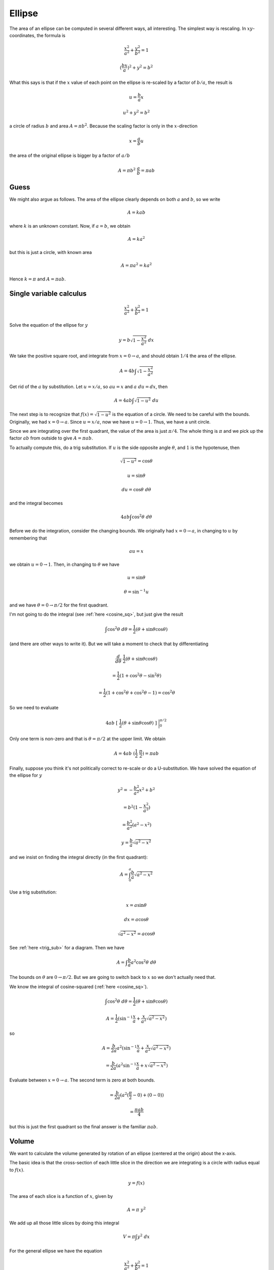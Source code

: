 .. _ellipse-area-vol:

#######
Ellipse
#######

The area of an ellipse can be computed in several different ways, all interesting.  The simplest way is rescaling.  In :math:`xy`-coordinates, the formula is

.. math::

    \frac{x^2}{a^2} + \frac{y^2}{b^2} = 1

    (\frac{bx}{a})^2 + y^2 = b^2

What this says is that if the :math:`x` value of each point on the ellipse is re-scaled by a factor of :math:`b/a`, the result is

.. math::

    u = \frac{b}{a}x

    u^2 + y^2 = b^2

a circle of radius :math:`b` and area :math:`A = \pi b^2`.  Because the scaling factor is only in the :math:`x`-direction

.. math::

    x = \frac{a}{b}u

the area of the original ellipse is bigger by a factor of :math:`a/b`

.. math::

    A = \pi b^2 \ \frac{a}{b} = \pi ab

=====
Guess
=====

We might also argue as follows.  The area of the ellipse clearly depends on both :math:`a` and :math:`b`, so we write

.. math::

    A = k a b

where :math:`k` is an unknown constant.  Now, if :math:`a=b`, we obtain

.. math::

    A = k a^2

but this is just a circle, with known area

.. math::

    A = \pi a^2 = k a^2

Hence :math:`k = \pi` and :math:`A = \pi ab`.

========================
Single variable calculus
========================

.. math::

    \frac{x^2}{a^2} + \frac{y^2}{b^2} = 1

Solve the equation of the ellipse for :math:`y`

.. math::

    y = b \sqrt{1 - \frac{x^2}{a^2} } \ dx

We take the positive square root, and integrate from :math:`x = 0 \rightarrow a`, and should obtain :math:`1/4` the area of the ellipse.

.. math::

    A = 4 b \int \sqrt{1 - \frac{x^2}{a^2} }

Get rid of the :math:`a` by substitution.  Let :math:`u = x/a`, so :math:`au = x` and :math:`a \ du = dx`, then

.. math::

    A = 4 ab \int \sqrt{1 - u^2} \ du

The next step is to recognize that :math:`f(x) = \sqrt{1-u^2}` is the equation of a circle.  We need to be careful with the bounds.  Originally, we had :math:`x = 0 \rightarrow a`.  Since :math:`u = x/a`, now we have :math:`u = 0 \rightarrow 1`.  Thus, we have a unit circle.

Since we are integrating over the first quadrant, the value of the area is just :math:`\pi/4`.  The whole thing is :math:`\pi` and we pick up the factor :math:`ab` from outside to give :math:`A = \pi ab`.

To actually compute this, do a trig substitution.  If :math:`u` is the side opposite angle :math:`\theta`, and :math:`1` is the hypotenuse, then 

.. math::

    \sqrt{1-u^2} = \cos \theta

    u = \sin \theta

    du = \cos \theta \ \ d\theta

and the integral becomes

.. math::

    4 ab \int \cos^2 \theta \ d\theta

Before we do the integration, consider the changing bounds.  We originally had :math:`x = 0 \rightarrow a`, in changing to :math:`u` by remembering that

.. math::

    au = x

we obtain :math:`u = 0 \rightarrow 1`.  Then, in changing to :math:`\theta` we have

.. math::

    u = \sin \theta

    \theta = \sin^{-1} u

and we have :math:`\theta = 0 \rightarrow \pi/2` for the first quadrant.

I'm not going to do the integral (see :ref:`here <cosine_sq>`, but just give the result

.. math::

    \int \cos^2 \theta \ d \theta = \frac{1}{2} (\theta + \sin \theta \cos \theta)

(and there are other ways to write it).  But we will take a moment to check that by differentiating

.. math::

    \frac{d}{d \theta} \ \frac{1}{2} (\theta + \sin \theta \cos \theta)

    =  \frac{1}{2}(1 + \cos^2 \theta - \sin^2 \theta)

    =  \frac{1}{2}(1 + \cos^2 \theta + \cos^2 \theta - 1) = \cos^2 \theta

So we need to evaluate

.. math::

    4ab \ [ \ \frac{1}{2} (\theta + \sin \theta \cos \theta) \ ] \ \bigg |_0^{\pi/2}

Only one term is non-zero and that is :math:`\theta = \pi/2` at the upper limit.  We obtain

.. math::

    A = 4ab \ (\frac{1}{2}\ \frac{\pi}{2}) = \pi ab

Finally, suppose you think it's not politically correct to re-scale or do a U-substitution.  We have solved the equation of the ellipse for :math:`y` 

.. math::

     y^2 = -\frac{b^2}{a^2}x^2 + b^2 
     
     = b^2 (1 - \frac{x^2}{a^2}) 
     
     = \frac{b^2}{a^2} (a^2 - x^2)
     
     y = \frac{b}{a} \sqrt{a^2 - x^2}
    
and we insist on finding the integral directly (in the first quadrant):

.. math::

    A = \int_0^a \frac{b}{a} \sqrt{a^2 - x^2}

Use a trig substitution:

.. math::

    x = a \sin \theta
    
    dx = a \cos \theta
    
    \sqrt{a^2 - x^2} = a \cos \theta

See :ref:`here <trig_sub>` for a diagram.  Then we have

.. math::

    A = \int \frac{b}{a} a^2 \cos^2 \theta \ d \theta
    
The bounds on :math:`\theta` are :math:`0 \rightarrow \pi/2`.  But we are going to switch back to :math:`x` so we don't actually need that.

We know the integral of cosine-squared (:ref:`here <cosine_sq>`).

.. math::

    \int \cos^2 \theta \ d \theta = \frac{1}{2} (\theta + \sin \theta \cos \theta)
    
    A = \frac{1}{2} (\sin^{-1} \frac{x}{a} + \frac{x}{a^2} \sqrt{a^2-x^2} )

so

.. math::

    A = \frac{b}{2a} a^2 (\sin^{-1} \frac{x}{a} + \frac{x}{a^2} \sqrt{a^2-x^2} )

    = \frac{b}{2a} (a^2 \sin^{-1} \frac{x}{a} + x \sqrt{a^2-x^2} )

Evaluate between :math:`x = 0 \rightarrow a`.  The second term is zero at both bounds.

.. math::

    = \frac{b}{2a} (a^2 (\frac{\pi}{2}-0) + (0-0) )
    
    = \frac{\pi a b}{4}

but this is just the first quadrant so the final answer is the familiar :math:`\pi a b`.

======
Volume
======

We want to calculate the volume generated by rotation of an ellipse (centered at the origin) about the x-axis.

.. image:: /figs/ellipse.png
   :scale: 50 %

The basic idea is that the cross-section of each little slice in the direction we are integrating is a circle with radius equal to :math:`f(x)`.

.. math::

    y = f(x)
    
The area of each slice is a function of :math:`x`, given by

.. math::

    A = \pi \ y^2
    
We add up all those little slices by doing this integral

.. math::

    V = \pi \int y^2 \ dx
    
For the general ellipse we have the equation

.. math::

    \frac{ x^2 }{ a^2 } + \frac{ y^2 }{ b^2 } = 1

    y^2 =  b^2 (1 - \frac{ x^2 }{ a^2 })
    
So the integral is

.. math::

    V = \pi \int y^2 dx = \pi \int b^2 (1 - \frac{ x^2 }{ a^2 }) \ dx

which is just

.. math::

    V = \pi b^2 \ ( x - \frac{ x^3 }{ 3a^2 } )

evaluated between :math:`x = -a \rightarrow x = a`

.. math::

    V = \pi  b^2 [ (a - \frac{a}{3}) - (-a - \frac{-a}{3}  ) ] =  \frac{4}{3} \pi b^2 a

This is quite beautiful.  We get a squared contribution for the :math:`b` component, which describes the "stretching" of the ellipse in the direction of the axis of rotation.  Rotation around the :math:`y`-axis would give a formula containing :math:`a^2`, and a bigger solid by a factor of :math:`a/b`.
